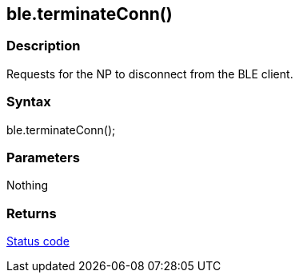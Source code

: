 == ble.terminateConn() ==

=== Description ===

Requests for the NP to disconnect from the BLE client.

=== Syntax ===

ble.terminateConn();

=== Parameters ===

Nothing

=== Returns ===

link:../ble_error/[Status code]